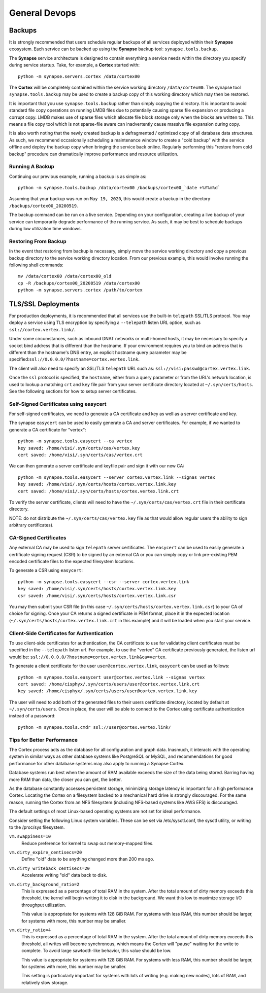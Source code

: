 General Devops
==============

.. _devops-general-backups:

Backups
-------

It is strongly recommended that users schedule regular backups of all services deployed within their **Synapse**
ecosystem. Each service can be backed up using the **Synapse** backup tool: ``synapse.tools.backup``.

The **Synapse** service architecture is designed to contain everything a service needs within the directory you
specify during service startup.  Take, for example, a **Cortex** started with::

    python -m synapse.servers.cortex /data/cortex00

The **Cortex** will be completely contained within the service working directory ``/data/cortex00``. The synapse tool
``synapse.tools.backup`` may be used to create a backup copy of this working directory which may then be restored.

It is important that you use ``synapse.tools.backup`` rather than simply copying the directory. It is important to avoid
standard file copy operations on running LMDB files due to potentially causing sparse file expansion or producing a
corrupt copy. LMDB makes use of sparse files which allocate file block storage only when the blocks are written to.
This means a file copy tool which is not sparse-file aware can inadvertently cause massive file expansion during copy.

It is also worth noting that the newly created backup is a defragmented / optimized copy of all database data
structures.  As such, we recommend occasionally scheduling a maintenance window to create a "cold backup" with the
service offline and deploy the backup copy when bringing the service back online.  Regularly performing this
"restore from cold backup" procedure can dramatically improve performance and resource utilization.

Running A Backup
****************

Continuing our previous example, running a backup is as simple as::

    python -m synapse.tools.backup /data/cortex00 /backups/cortex00_`date +%Y%m%d`

Assuming that your backup was run on ``May 19, 2020``, this would create a backup in the directory
``/backups/cortex00_20200519``.

The backup command can be run on a live service. Depending on your configuration, creating a live backup
of your service can temporarily degrade performance of the running service. As such, it may be best to schedule
backups during low utilization time windows.

Restoring From Backup
*********************

In the event that restoring from backup is necessary, simply move the service working directory and
copy a previous backup directory to the service working directory location.  From our previous example,
this would involve running the following shell commands::

    mv /data/cortex00 /data/cortex00_old
    cp -R /backups/cortex00_20200519 /data/cortex00
    python -m synapse.servers.cortex /path/to/cortex

TLS/SSL Deployments
-------------------

For production deployments, it is recommended that all services use the built-in ``telepath`` SSL/TLS
protocol. You may deploy a service using TLS encryption by specifying a ``--telepath`` listen URL option, such
as ``ssl://cortex.vertex.link/``.

Under some circumstances, such as inbound DNAT networks or multi-homed hosts, it may be necessary to specify a
socket bind address that is different than the hostname. If your environment requires you to bind an address that
is different than the hostname's DNS entry, an explicit hostname query parameter may be
specified:``ssl://0.0.0.0/?hostname=cortex.vertex.link``.

The client will also need to specify an SSL/TLS ``telepath`` URL such as: ``ssl://visi:passwd@cortex.vertex.link``.

Once the ``ssl`` protocol is specified, the ``hostname``, either from a query parameter or from the URL's
network location, is used to lookup a matching ``crt`` and ``key`` file pair from your server certificate directory
located at ``~/.syn/certs/hosts``. See the following sections for how to setup server certificates.

Self-Signed Certificates using easycert
***************************************

For self-signed certificates, we need to generate a CA certificate and key as well as a server certificate and key.

The synapse ``easycert`` can be used to easily generate a CA and server certificates. For example, if we wanted
to generate a CA certificate for "vertex"::

    python -m synapse.tools.easycert --ca vertex
    key saved: /home/visi/.syn/certs/cas/vertex.key
    cert saved: /home/visi/.syn/certs/cas/vertex.crt

We can then generate a server certificate and keyfile pair and sign it with our new CA::

    python -m synapse.tools.easycert --server cortex.vertex.link --signas vertex
    key saved: /home/visi/.syn/certs/hosts/cortex.vertex.link.key
    cert saved: /home/visi/.syn/certs/hosts/cortex.vertex.link.crt

To verify the server certificate, clients will need to have the ``~/.syn/certs/cas/vertex.crt`` file in their
certificate directory.

NOTE: do not distribute the ``~/.syn/certs/cas/vertex.key`` file as that would allow regular users the ability
to sign arbitrary certificates).

CA-Signed Certificates
**********************

Any external CA may be used to sign ``telepath`` server certificates. The ``easycert`` can be used to easily
generate a certificate signing request (CSR) to be signed by an external CA or you can simply copy or link
pre-existing PEM encoded certificate files to the expected filesystem locations.

To generate a CSR using ``easycert``::

    python -m synapse.tools.easycert --csr --server cortex.vertex.link
    key saved: /home/visi/.syn/certs/hosts/cortex.vertex.link.key
    csr saved: /home/visi/.syn/certs/hosts/cortex.vertex.link.csr

You may then submit your CSR file (in this case ``~/.syn/certs/hosts/cortex.vertex.link.csr``) to your CA of choice for signing.
Once your CA returns a signed certificate in PEM format, place it in the expected location (``~/.syn/certs/hosts/cortex.vertex.link.crt`` in this example)
and it will be loaded when you start your service.

Client-Side Certificates for Authentication
*******************************************

To use client-side certificates for authentication, the CA certificate to use for validating client certificates
must be specified in the ``--telepath`` listen url. For example, to use the "vertex" CA certificate previously generated,
the listen url would be: ``ssl://0.0.0.0/?hostname=cortex.vertex.link&ca=vertex``.

To generate a client certificate for the user ``user@cortex.vertex.link``, ``easycert`` can be used as follows::

    python -m synapse.tools.easycert user@cortex.vertex.link --signas vertex
    cert saved: /home/cisphyx/.syn/certs/users/user@cortex.vertex.link.crt
    key saved: /home/cisphyx/.syn/certs/users/user@cortex.vertex.link.key

The user will need to add both of the generated files to their users certificate directory, located by default at ``~/.syn/certs/users``.
Once in place, the user will be able to connect to the Cortex using certificate authentication instead of a password::

    python -m synapse.tools.cmdr ssl://user@cortex.vertex.link/

Tips for Better Performance
***************************

The Cortex process acts as the database for all configuration and graph data.  Inasmuch, it interacts with the
operating system in similar ways as other database systems like PostgreSQL or MySQL, and recommendations for good
performance for other database systems may also apply to running a Synapse Cortex.

Database systems run best when the amount of RAM available exceeds the size of the data being stored.  Barring having
more RAM than data, the closer you can get, the better.

As the database constantly accesses persistent storage, minimizing storage latency is important for a high performance
Cortex.  Locating the Cortex on a filesystem backed to a mechanical hard drive is strongly discouraged.  For the same
reason, running the Cortex from an NFS filesystem (including NFS-based systems like AWS EFS) is discouraged.

The default settings of most Linux-based operating systems are not set for ideal performance.

Consider setting the following Linux system variables.  These can be set via /etc/sysctl.conf, the sysctl utility, or
writing to the /proc/sys filesystem.

``vm.swappiness=10``
    Reduce preference for kernel to swap out memory-mapped files.

``vm.dirty_expire_centisecs=20``
    Define "old" data to be anything changed more than 200 ms ago.

``vm.dirty_writeback_centisecs=20``
    Accelerate writing "old" data back to disk.

``vm.dirty_background_ratio=2``
    This is expressed as a percentage of total RAM in the system.  After the total amount of dirty memory exceeds this
    threshold, the kernel will begin writing it to disk in the background.  We want this low to maximize storage I/O
    throughput utilization.

    This value is appropriate for systems with 128 GiB RAM.  For systems with less RAM, this number should be larger,
    for systems with more, this number may be smaller.

``vm.dirty_ratio=4``
    This is expressed as a percentage of total RAM in the system.  After the total amount of dirty memory exceeds this
    threshold, all writes will become synchronous, which means the Cortex will "pause" waiting for the write to
    complete.  To avoid large sawtooth-like behavior, this value should be low.

    This value is appropriate for systems with 128 GiB RAM.   For systems with less RAM, this number should be larger,
    for systems with more, this number may be smaller.

    This setting is particularly important for systems with lots of writing (e.g. making new nodes), lots of RAM, and
    relatively slow storage.
